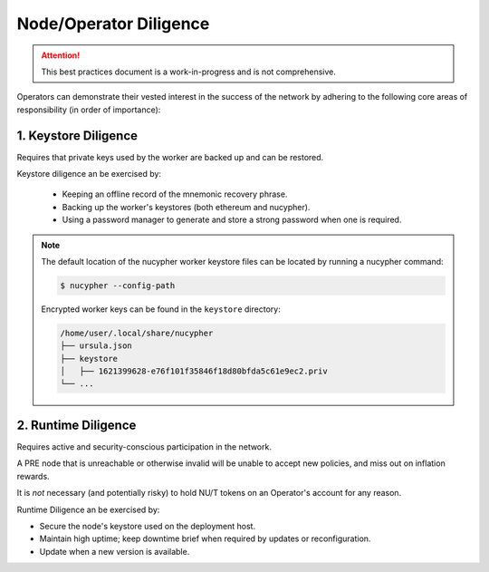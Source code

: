 =======================
Node/Operator Diligence
=======================

.. attention::

    This best practices document is a work-in-progress and is not comprehensive.


Operators can demonstrate their vested interest in the success of the network by adhering to
the following core areas of responsibility (in order of importance):

1. Keystore Diligence
---------------------

Requires that private keys used by the worker are backed up and can be restored.

Keystore diligence an be exercised by:

  - Keeping an offline record of the mnemonic recovery phrase.
  - Backing up the worker's keystores (both ethereum and nucypher).
  - Using a password manager to generate and store a strong password when one is required.

.. note::

    The default location of the nucypher worker keystore files can be located by
    running a nucypher command:

    .. code::

        $ nucypher --config-path

    Encrypted worker keys can be found in the ``keystore`` directory:

    .. code-block:: bash

        /home/user/.local/share/nucypher
        ├── ursula.json
        ├── keystore
        │   ├── 1621399628-e76f101f35846f18d80bfda5c61e9ec2.priv
        └── ...

2. Runtime Diligence
--------------------

Requires active and security-conscious participation in the network.

A PRE node that is unreachable or otherwise invalid will be unable to accept new
policies, and miss out on inflation rewards.

It is *not* necessary (and potentially risky) to hold NU/T tokens on an Operator's
account for any reason.

Runtime Diligence an be exercised by:

- Secure the node's keystore used on the deployment host.
- Maintain high uptime; keep downtime brief when required by updates or reconfiguration.
- Update when a new version is available.

..
    TODO: separate section on backups and data (#2285)
